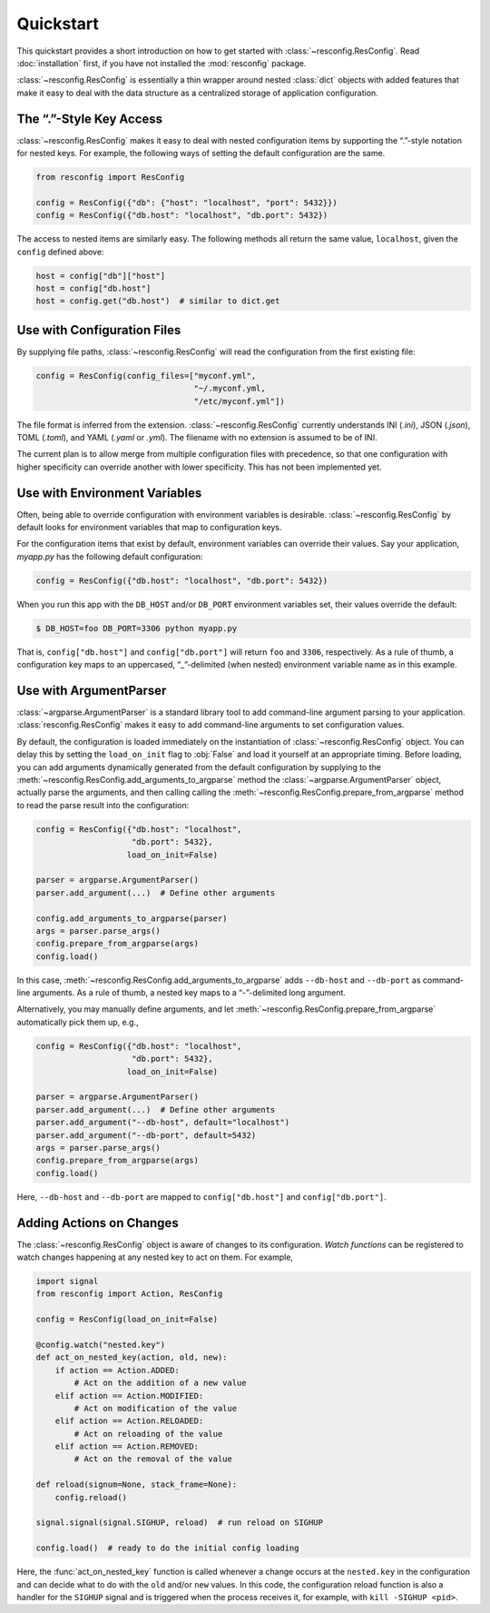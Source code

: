 ============
 Quickstart
============

This quickstart provides a short introduction on how to get started
with :class:`~resconfig.ResConfig`. Read :doc:`installation` first, if
you have not installed the :mod:`resconfig` package.

:class:`~resconfig.ResConfig` is essentially a thin wrapper around
nested :class:`dict` objects with added features that make it easy to
deal with the data structure as a centralized storage of application
configuration.


The “.”-Style Key Access
------------------------

:class:`~resconfig.ResConfig` makes it easy to deal with nested
configuration items by supporting the “.”-style notation for nested
keys. For example, the following ways of setting the default
configuration are the same.

.. code-block:: python

    from resconfig import ResConfig

    config = ResConfig({"db": {"host": "localhost", "port": 5432}})
    config = ResConfig({"db.host": "localhost", "db.port": 5432})

The access to nested items are similarly easy. The following methods
all return the same value, ``localhost``, given the ``config`` defined
above:

.. code-block:: python

    host = config["db"]["host"]
    host = config["db.host"]
    host = config.get("db.host")  # similar to dict.get


Use with Configuration Files
----------------------------

By supplying file paths, :class:`~resconfig.ResConfig` will read the
configuration from the first existing file:

.. code-block:: python

    config = ResConfig(config_files=["myconf.yml",
                                     "~/.myconf.yml,
                                     "/etc/myconf.yml"])

The file format is inferred from the
extension. :class:`~resconfig.ResConfig` currently understands INI
(`.ini`), JSON (`.json`), TOML (`.toml`), and YAML (`.yaml` or
`.yml`). The filename with no extension is assumed to be of INI.

The current plan is to allow merge from multiple configuration files
with precedence, so that one configuration with higher specificity can
override another with lower specificity. This has not been implemented
yet.


Use with Environment Variables
------------------------------

Often, being able to override configuration with environment variables
is desirable. :class:`~resconfig.ResConfig` by default looks for
environment variables that map to configuration keys.

For the configuration items that exist by default, environment
variables can override their values. Say your application, *myapp.py*
has the following default configuration:

.. code-block:: python

    config = ResConfig({"db.host": "localhost", "db.port": 5432})

When you run this app with the ``DB_HOST`` and/or ``DB_PORT``
environment variables set, their values override the default:

.. code-block:: sh

    $ DB_HOST=foo DB_PORT=3306 python myapp.py

That is, ``config["db.host"]`` and ``config["db.port"]`` will return
``foo`` and ``3306``, respectively. As a rule of thumb, a
configuration key maps to an uppercased, “_”-delimited (when nested)
environment variable name as in this example.


Use with ArgumentParser
-----------------------

:class:`~argparse.ArgumentParser` is a standard library tool to add
command-line argument parsing to your
application. :class:`resconfig.ResConfig` makes it easy to add
command-line arguments to set configuration values.

By default, the configuration is loaded immediately on the
instantiation of :class:`~resconfig.ResConfig` object. You can delay
this by setting the ``load_on_init`` flag to :obj:`False` and load it
yourself at an appropriate timing. Before loading, you can add
arguments dynamically generated from the default configuration by
supplying to the
:meth:`~resconfig.ResConfig.add_arguments_to_argparse` method the
:class:`~argparse.ArgumentParser` object, actually parse the
arguments, and then calling calling the
:meth:`~resconfig.ResConfig.prepare_from_argparse` method to read the
parse result into the configuration:

.. code-block:: python

    config = ResConfig({"db.host": "localhost",
                        "db.port": 5432},
                       load_on_init=False)

    parser = argparse.ArgumentParser()
    parser.add_argument(...)  # Define other arguments

    config.add_arguments_to_argparse(parser)
    args = parser.parse_args()
    config.prepare_from_argparse(args)
    config.load()

In this case, :meth:`~resconfig.ResConfig.add_arguments_to_argparse`
adds ``--db-host`` and ``--db-port`` as command-line arguments. As a
rule of thumb, a nested key maps to a “-”-delimited long argument.

Alternatively, you may manually define arguments, and let
:meth:`~resconfig.ResConfig.prepare_from_argparse` automatically pick
them up, e.g.,

.. code-block:: python

    config = ResConfig({"db.host": "localhost",
                        "db.port": 5432},
                       load_on_init=False)

    parser = argparse.ArgumentParser()
    parser.add_argument(...)  # Define other arguments
    parser.add_argument("--db-host", default="localhost")
    parser.add_argument("--db-port", default=5432)
    args = parser.parse_args()
    config.prepare_from_argparse(args)
    config.load()

Here, ``--db-host`` and ``--db-port`` are mapped to
``config["db.host"]`` and ``config["db.port"]``.


Adding Actions on Changes
-------------------------

The :class:`~resconfig.ResConfig` object is aware of changes to its
configuration. *Watch functions* can be registered to watch changes
happening at any nested key to act on them. For example,

.. code-block:: python

    import signal
    from resconfig import Action, ResConfig

    config = ResConfig(load_on_init=False)

    @config.watch("nested.key")
    def act_on_nested_key(action, old, new):
        if action == Action.ADDED:
            # Act on the addition of a new value
        elif action == Action.MODIFIED:
            # Act on modification of the value
        elif action == Action.RELOADED:
            # Act on reloading of the value
        elif action == Action.REMOVED:
            # Act on the removal of the value

    def reload(signum=None, stack_frame=None):
        config.reload()

    signal.signal(signal.SIGHUP, reload)  # run reload on SIGHUP

    config.load()  # ready to do the initial config loading

Here, the :func:`act_on_nested_key` function is called whenever a
change occurs at the ``nested.key`` in the configuration and can
decide what to do with the ``old`` and/or ``new`` values. In this
code, the configuration reload function is also a handler for the
``SIGHUP`` signal and is triggered when the process receives it, for
example, with ``kill -SIGHUP <pid>``.
